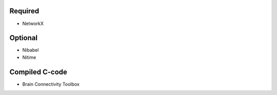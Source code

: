 Required
--------
* NetworkX

Optional
--------
* Nibabel
* Nitime

Compiled C-code
---------------
* Brain Connectivity Toolbox
